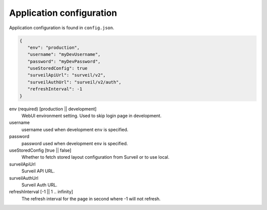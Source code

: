 Application configuration
=========================

Application configuration is found in ``config.json``.

.. code-block:: javascript

   {
      "env": "production",
      "username": "myDevUsername",
      "password": "myDevPassword",
      "useStoredConfig": true
      "surveilApiUrl": "surveil/v2",
      "surveilAuthUrl": "surveil/v2/auth",
      "refreshInterval": -1
   }

env (required) [production || development]
    WebUI environment setting. Used to skip login page in development.

username
    username used when development ``env`` is specified.

password
    password used when development ``env`` is specified.

useStoredConfig [true || false]
    Whether to fetch stored layout configuration from Surveil or to use local.

surveilApiUrl
    Surveil API URL.

surveilAuthUrl
    Surveil Auth URL.

refreshInterval [-1 || 1 .. infinity]
    The refresh interval for the page in second where -1 will not refresh.